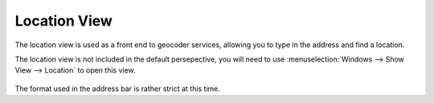 Location View
#############

The location view is used as a front end to geocoder services, allowing you to type in the address
and find a location.

The location view is not included in the default persepective, you will need to use 
:menuselection:`Windows --> Show View --> Location` to open this view.

.. figure:: /images/location_view/LocationView.png
   :align: center
   :alt: 

The format used in the address bar is rather strict at this time.
